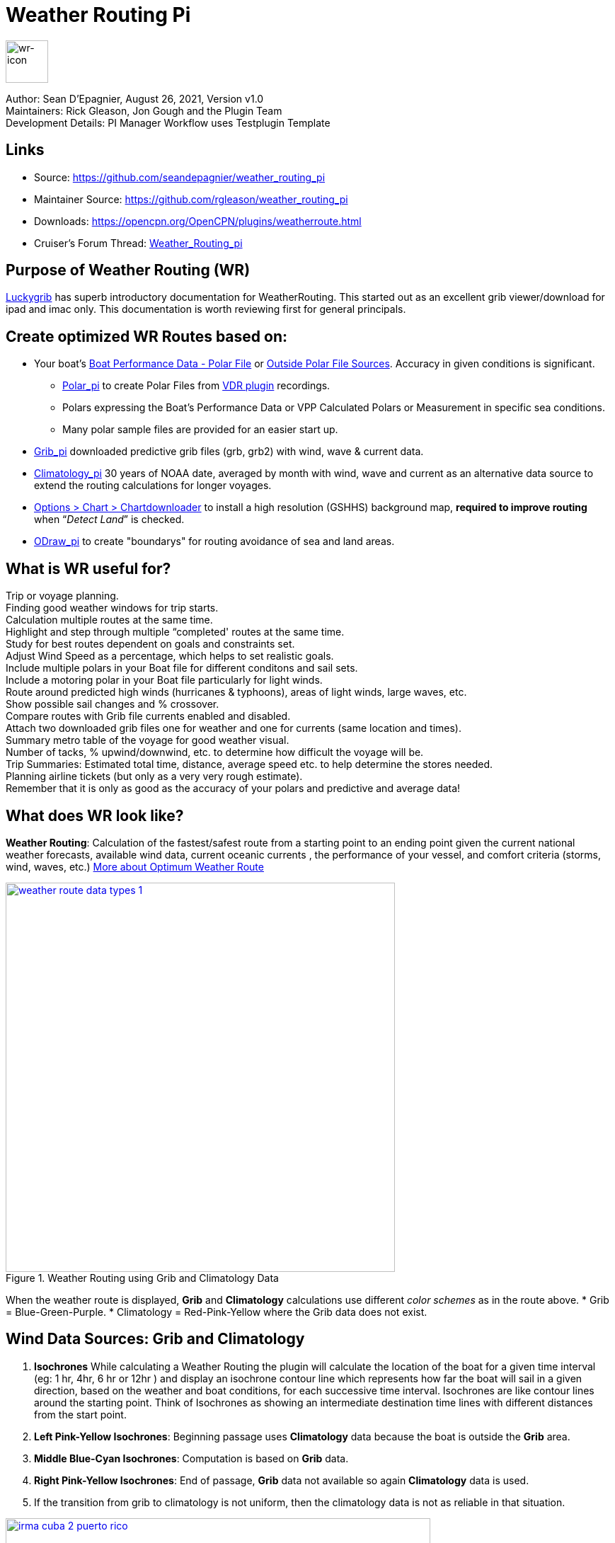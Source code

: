 = Weather Routing Pi


image::wr-icon2.svg[wr-icon, 60, 60, role=left]

Author: Sean D'Epagnier,  August 26, 2021,  Version v1.0 +
Maintainers: Rick Gleason, Jon Gough and the Plugin Team +
Development Details: PI Manager Workflow uses Testplugin Template

== Links

* Source: https://github.com/seandepagnier/weather_routing_pi +
* Maintainer Source: https://github.com/rgleason/weather_routing_pi +
* Downloads: https://opencpn.org/OpenCPN/plugins/weatherroute.html +
* Cruiser's Forum Thread: http://www.cruisersforum.com/forums/f134/weather-routing-100060.html[Weather_Routing_pi] +

== Purpose of Weather Routing (WR)

https://routing.luckgrib.com/intro/index.html[Luckygrib] has superb
introductory documentation for WeatherRouting. This started out as an
excellent grib viewer/download for ipad and imac only. This documentation
is worth reviewing first for general principals.

== Create optimized WR Routes based on:

* Your boat's xref:_boat_performance_data_polar_data[Boat Performance Data - Polar File] or xref:_boat_performance_data_outside_sources[Outside Polar File Sources]. Accuracy in given conditions is significant. 
** xref:polar::index.adoc[Polar_pi] to create Polar Files from xref:vdr::index.adoc[VDR plugin] recordings.
** Polars expressing the Boat's Performance Data or VPP Calculated Polars or Measurement in specific sea conditions.
** Many polar sample files are provided for an easier start up.
* xref:opencpn-plugins:grib_weather:grib_weather.adoc[Grib_pi] downloaded predictive grib files (grb, grb2) with wind, wave & current data.
* xref:climatology::index.adoc[Climatology_pi] 30 years of NOAA date, averaged by month with wind, wave and current as an alternative data source to extend the routing calculations for longer voyages.
* xref:opencpn-plugins:chart_downloader_tab:chart_downloader_tab.adoc[Options > Chart > Chartdownloader]
 to install a high resolution (GSHHS) background map, *required to improve routing* when “_Detect Land_” is checked.
* xref:odraw::index.adoc [ODraw_pi] to create "boundarys" for routing avoidance of sea and land areas.

== What is WR useful for?

Trip or voyage planning. +
Finding good weather windows for trip starts. +
Calculation multiple routes at the same time. +
Highlight and step through multiple “completed' routes at the same time. +
Study for best routes dependent on goals and constraints set. +
Adjust Wind Speed as a percentage, which helps to set realistic goals. +
Include multiple polars in your Boat file for different conditons and sail sets. +
Include a motoring polar in your Boat file particularly for light winds. +
Route around predicted high winds (hurricanes & typhoons), areas of light winds, large waves, etc. +
Show possible sail changes and % crossover. +
Compare routes with Grib file currents enabled and disabled. +
Attach two downloaded grib files one for weather and one for currents (same location and times). +
Summary  metro table of the voyage for good weather visual. +
Number of tacks, % upwind/downwind, etc. to determine how difficult the voyage will be. +
Trip Summaries: Estimated total time, distance, average speed etc. to help determine the stores needed. +
Planning airline tickets (but only as a very very rough estimate). +
Remember that it is only as good as the accuracy of your polars and predictive and average data! +

== What does WR look like?

*Weather Routing*: Calculation of the fastest/safest route from a starting point to an ending point given the current national weather forecasts, available wind data, current oceanic currents , the performance of your vessel, and comfort criteria (storms, wind, waves, etc.) http://www.altendorff.co.uk/archives/1151[More about Optimum Weather Route]

image::weather_route_data_types_1.jpg[title="Weather Routing using Grib and Climatology Data",width=550,link="_images/weather_route_data_types_1.jpg"]

When the weather route is displayed, *Grib* and *Climatology* calculations use different _color schemes_ as in the route above. 
* Grib = Blue-Green-Purple. 
* Climatology = Red-Pink-Yellow where the Grib data does not exist.

== Wind Data Sources: Grib and Climatology

. *Isochrones* While calculating a Weather Routing the plugin will calculate the location of the boat for a given time interval (eg: 1 hr, 4hr, 6 hr or 12hr ) and display an isochrone contour line
which represents how far the boat will sail in a given direction, based on the weather and boat conditions, 
for each successive time interval. Isochrones are like contour lines around the starting point. 
Think of Isochrones as showing an intermediate destination time lines with different distances from the start point.
. *Left Pink-Yellow Isochrones*: Beginning passage uses *Climatology* data because the boat is outside the *Grib* area.
. *Middle Blue-Cyan Isochrones*: Computation is based on *Grib* data.
. *Right Pink-Yellow Isochrones*: End of passage, *Grib* data not available so again *Climatology* data is used.
. If the transition from grib to climatology is not uniform, then the climatology data is not as reliable in that situation.

image::irma-cuba-2-puerto-rico.jpg[title="Hurricane Irma from Cuba to Puerto Rico",width=600,link="_images/irma-cuba-2-puerto-rico.jpg"] 

Example: Routing from Cuba to Puerto Rico through Hurricane Irma.(Don't ever try to do this!) Showing Grib_pi “Weather Data” (Right Click on Chart) and *Weather_routing View > Report & View > Plot*.

== Terminology and Route Icons

. *Route or Optimal Route:* Thick magenta line from the start “triangle” to the finish “X”.
. *Cursor Route*: Thin yellow line that follows the cursor around. This is the optimal route to the cursor.
. *Triangle*: Start point defined by the “Weather Routing Position” selected in the “Configuration”.
. *X*: End point defined by the “Weather Routing Position” selected in the “Configuration”.
. *Square*: Small squares along the route, are *sail/polar file* changes (Not shown).
. *Circle* on the route is the calculated *Boat location* for that time frame as set in Grib_pi. 
. *Configuration* and *Computation* of a routing is at the center of the plugin.
* *Options and Constraints*:xref:#_settings[Configuration Defaults]
* link:{attachmentsdir}/configuration.html[Configuration Terminology] Definitions available from within the Plugin, *Help > Information* Menu. 
* *Terminology Reference*: xref:opencpn-plugins:misc:terminology.adoc[Common Terms] used in this Manual.
. Review the next screenshot below for examples.

== Techniques and Tools

Weather Routing is a deep plugin which can use three other plugins concurrently, so stick to basics when starting out.

. *Grib Step Through Time Interval* Step through the Grib file changing time interval, frame by frame, hour by hour, to understand the Routing.
. *Data at Cursor*: Run your cursor along the route with the *Grib_pi* Menu and “Wind speed at Cursor” on. It is very useful for diagnostics along a problematic route.
. *Grib Weather Table*: When a grib shows on the screen, right click and pick _Weather Table_ (see screenshot below)
. *WeatherRouting additional information* After computation of a routing, highlight the Configuration, pick _View_ in the menu at the top then select *Settings, Statistics, Report, Plot or Cursor* for more information. (see screenshot below0 
. *WeatherRouting settings* Pick View > Settings.

*link:{attachmentsdir}/configuration.html[Configuration Terminology]*
Definitions available from within the Plugin, *Help > Information* Menu. Review this carefully while stepping through the plugin menus, looking particularly at *Edit Boat.xml* and *Edit Polar File (.csv, .txt, .pol)*
Understand the menu system here and how it works. Boat.xml simply contains a list of boat polar files to use in the routing. The polar files can be edited, saved and saved as.

== Summary

. Use the *Grib Plugin* and recently downloaded grib files for completing grib predictive routing (1-8 days).
. Use the *Climatology Plugin* to find and plan long term cruising routes, (most useful in prevailing winds areas).
. Use both Grib +++and+++ Climatology data, to allow the routing to be extended past the time/date range of the grib file, which uses Climatology data to extend the Routing based on NOAA “average” or “most likely” data.
. Use both Grib +++and+++ Climatology to use “tidal current data” if the grib does not contain it, or to use climatology to avoid areas ofcyclones.

== Goal

Your first goal should be to read this manual several times while trying to understand the menus and structure. Then to make a routing yourself. The “Configuration” and “Computation” of an optimal weather routing is at the heart of this plugin.

Weather_routing is remarkably flexible, but with that comes complexity. New users must not dive in changing settings without understanding what they are doing or how it affects the *Computation*.

. Generally the “*Reset*” settings are the most reliable settings available and after hitting “*Reset*” most of the settings can be left alone.
. However there are definitely some settings the user must set manually in order to get any results! 
. The goal here is to make your first routing compute properly and to *Complete*.

Please follow this tutorial carefully and you will succeed the first time. Once you get familiar with the interface and have had successes, learn all the features gradually, changing and adjusting one setting at a time. Use *Reset* to go back the working defaults when you run into trouble.

== Cleanup of Prior WR Installation

Before starting, backup your own personal user data from this plugin. In particular your Boat.xml file and your boat's unique polar files, and any WR routings you wish to keep. 

Generally we recommend that the plugin and configuration artifacts should be completely removed before installation of the new version, in order to allow the intended initialization files to be copied from the System folder to a User Writable folder. The plugin expects a clean environment before initializing and copying the appropriate files into the user directories. You must “Clean” your opencpn files of all weather_routing files and folders or the initialization that is required will not occur. For windows users, from:

. C:\Program Files (x86)\OpenCPN 4.8.0 —> Run Uninstall Weather_routing.exe as administrator.
. C:\ProgramData\opencpn —> Open opencpn.ini in Notepad++ and remove all lines for weather_routing and weatherrouting, including the order of plugins “weatherrouting” reference.
. C:\ProgramData\opencpn\plugins —> Remove the Weather_routing directory.

== Start Installation

=== 1.Setup Grib_pi Data

xref:opencpn-plugins:grib_weather:grib_weather.adoc[Grib_pi] is installed with OpenCPN. Learn how to use it and download a fresh Grib file with wind, current & waves.

* Initially the grib area should be larger than the area between start and finish by at least two time intervals,
* Should be for several more days than expected.
* Set the grib at the *starting time* and then move it _one or two time intervals forward_, later with more experience you may set the Grib data and time at what you want.

image::ccc-castine-grib.png[title="Grib Display Control",width=500,link="_images/ccc-castine-grib.png"]

=== 2. Setup Climatology_pi

xref:climatology::index.adoc[Climatology_pi] should be installed as directed.

* Enable Climatology_pi. Learn how to use it.
* When Climatology_pi is *Enabled* under _Options > Plugins_ , the “*Weather_routing Configuration*” - _Data Source_ - *Climatology Dropdown Menu* (_Disable, Cumulative Map, Cumulative Calms, Most Likely,Average_) will become accessible for selection. I use _Most Likely_ almost exclusively.
* The *Weather_Routing Plugin* will access _Climatology data_automatically once these settings are selected.

image::climatology-wind-current-cape-lookout.jpg[title="Wind Roses are too small",width=500,link="_images/climatology-wind-current-cape-lookout.jpg"]

Climatology NOAA 30 year average Wind and Current data in September near Cape Lookout

image::climatology-wind.jpg[title="Set Size to 100 and Spacing to 50",width=500,link="_images/climatology-wind.jpg"]

Climatology Configuration of Wind Roses (Size=100 and Spacing=50 is good. +

=== 3. Install GSHHS High Resolution Background

If you are working with Land Interferance *Detect Land* you must *install GSHHS*.  

Use xref:opencpn-plugins:chart_downloader_tab:chart_downloader_tab.adoc[Chart downloader] to download and install a GSHHS High Resolution Background for routing with *Detect Land* checked.

* Select the GSHHS Catalog and update the catalog. Then download the GSHHS to the default location. 
* We also suggest that under *Options > Charts Tab > Chart Files* that you add the path to the GSHHS files.
* Then in the *Chart Group Tab* make a new Chart Group named GSHHS and add the path to them. 
* Then you will be able to select the GSHHS Chart Group with no charts to save memory and speed up your computer.   

=== 4. Setup Weather_Routing_pi

xref:opencpn-plugins:misc:plugin-install.adoc[Install] and xref:opencpn-plugins:misc:plugin-install.adoc#_plugin_enabledisable[Enable] the weather_routing plugin from within OpenCPN using _Options > Plugins_

That's it. But before you can actually *use* Weather_Routing_pi, you first have to 
xref:opencpn-plugins:grib_weather:grib_weather.adoc[Enable the Grib_pi plugin] which is included with OpenCPN.

* Confirm xref:climatology::index.adoc[Climatology_pi plugin] has been installed and enabled (required by Sample files).
* Confirm that GSHHS High resolution files have been installed.
* Confirm that the Weather_Routing Plugin has been installed and enabled.

Note: Legacy PI Package installation files are still available from https://opencpn.org/OpenCPN/plugins/weatherroute.html[Download Page -Linux, Windows, Mac].  Make sure you choose the file that is compatible with your computer system. +

=== 5. Enable OpenGL
You must activate OpenGL in order to have the route display on top of the grib layer!
_Options > Dispay > Advanced > Check Use Accelerated Graphics_

=== 6. Check Files & Pathnames

This is the typical configuration for Windows (Linux uses comparable User accessible directories):

* Main Path for support files: _C:\ProgramData\opencpn\plugins\weather_routing_
* WeatherRoutingConfiguration.xml:  _C:\ProgramData\opencpn\plugins\weather_routing_
* Polar Files (.pol,.txt,.csv): _C:\ProgramData\opencpn\plugins\weather_routing\polars_
* Boat.Xml Files: _C:\ProgramData\opencpn\plugins\weather_routing\boat_

=== 7. Run some WR Routes

. Start Climatology_pi, although it will start automatically if called.
. Start Grib_pi (normally used, but not necessary with the default “Configurations” which use Climatology.
. Set the Grib Date has been already set in the default configurations.
. Then open Weather_routing_pi.
. Confirm the “Boat section” path is correct as shown above in the Pathname list.
. Confirm the “Polar” path is correct as shown above in the Pathname list.
. In the menu you should find 5 configurations for transatlantic routes   (Check ???).
. Pick a route and then select “Compute from the bottom of the menu.
. Check that the isobars and route is drawn.
. Try “Computing” the other routes, noticing how the settings have been changed, and what files are being used.
. Once you are pretty confident about this, go to the next step, which is to create your own configurations.

=== 8. Four Transatlantic Configurations

*That use Climatology Wind Data*

*Computation of 4 Routes* There are 4 Weather Routings in *Weather-Routing-Setup* that should *Complete* using the wind data from Climatology. +

=== 9. WR use requires realistic goals & sound judgment

You must _Configure_ weather_routing to match your _sound judgment_ and _realistic goals_. You are in control, use your own judgement when you review the results. Weather_Routing_pi is just a tool in your hands, you are in control.

=== 10. WeatherRoutingConfiguration.XML Menu

image::weatherroutingconfiguration-positions.jpg[title="WeatherRoutingConfiguration.xml Positions",width=500,link="_images/weatherroutingconfiguration-positions.jpg"]

If the plugin is installed and enabled,  with default settings unchanged (or “Reset All” is used), the plugin should create an optimized weather routing with just a few specific additional settings and “computation”.

* Complete xref:#_1_setup_grib_pi_data[Setup Grib_pi Data] and xref:#_2_setup_climatology_pi_data[Setup
Climatology_pi Data] as described above.

* Start by clicking on the Toolbar Weather_routing plugin Icon to open the Weather_routing_Configuration Menu.

* WR WeatherRoutingConfiguration.xml Menu

* Define two *Weather Route Positions* on the chart within the “grib
area”. Hover the mouse at a selected location, _Right Click_, and then pick “*Weather Route Position*” from the popup menu. Make a “*Boston*” and a “*Halifax*” Weather Route Position.

image::wr-new-position.jpg[title="WR New Postion",width=350,link="_images/wr-new-position.jpg"]

image::ccc-castine-grib.png[title="Grib Display Control",width=500,

* In the _WR WeatherRoutingConfiguration.xml_ menu select
**Configuration**__New__. _The Weather Routing Configuration_ Menu will appear with “Start”=Boston and “End”=Halifax.

image::wr-new-configuration.jpg[title="WR New Configuration",width=500,link="_images/wr-new-configuration.jpg"]

=== 11. WR Configuration Menu

* Scan the setting to check that they are as shown in the image.

* Check *Start* and *End* selections. If not correct, select these WP Positions from the respective dropdowns.

image::wr-wr-configuration.jpg[title="WR Configuration Menu",width=500,link="_images/wr-wr-configuration.jpg"]

* *Set Start Date & Time*. If you have set start date & time in Grib_pi
as described above.
* From the _Weather Routing Configuration Menu_ click *Grib Time* to set the Start Date/Time used by the “Configuration” for the routing. The *Grib Time* used will be the current frame used and visible in Grib_pi. There are other ways to do this, but use this way to start.

=== 12. WR Configuration > Boat.xml Menu - Edit

Weather_routing_pi uses _[Boat].xml_ files to store multiple
_[Polar].pol, *.csv or *.txt_ filenames which are used with the Current ”_Configuration_”. Also the _[Boat].xml_ file can be _“Save as Boat”_ to another boat filename such as _Boat-Test.xml_ or
_[Your-Boat-Medium-Wind-Heavy-Sea-Clean-Bottom].xml_.

image::wr-config-boat-xml.jpg[title="WR Configuration Boat.xml",width=500,link="_images/wr-config-boat-xml.jpg"]

Many new users have have trouble “Completing” Weather Route
Configurations due to _Polar:Fail_ messages, which is often because the single polar they have used only has TWS from 6-20 knots and does not span the entire true wind speed range of the particular grib file being used.

To help new users when starting out, we will create a *Boat-test.xml*
file that references three “polar-xx-xxx-x-xx.pol” files which cover a full TWS (True Wind Speed) range of 0-60 knots. The Weather_routing Configuration will utilize the best polar information from the multiple polar files in *Boat-test.xml* after computing the “Sail/Polar Crossover” calculations between the different polar files being used.

link:{attachmentsdir}/boat-test-xml.zip[Three Boat.xml zipped files] 

unzip to
_C:\ProgramData\opencpn\plugins\weather_routing\boat_ which are
preconfigured files that should work with the Polar and WeatherRoutingConfiguration.XML file downloads. These files are the same
as xref:#_4_weather_routing_setup[Weather_Routing_Setup]* above.

* Boat.XML
* Boat-test.XML
* Boat-Test-Power.XML

Later on, after some successful weather routings, users are encouraged to create separate boat performance _[polar].pol_ files for:

* Sets of Sails Used (Sail Changes, First & Second Reefs)
* Sea conditions (Waves - Rough, Chop, Height, Period)
* Boat load (Race Light, Cruising, Heavy)
* Boat bottom condition (Smooth, Grass, Barnacles, Loaded)

*Example of useful Polars*

. LW-light wind (0-5 knots) Sail set #1
. MW-medium wind (5-18 knots) Sail set #2
. HW-heavy wind (18-24 knots) Sail set #3
. SW-storm wind (24-32 knots) Sail set #4
. GW-gail wind (32-60 knots) Hove to, Drogue.
. LW-lightwind-Power (0-3 knots) Polluting Internal Combustion Engine

Using the sails normally used for each type of wind, such that the full
range of True Wind Speed (TWS) is represented (0-60 knots).

NOTE: These files can be inspected and edited with a text editor such as
Notepad++ or they can more easily be edited using the _Polar section_
*Edit* Menu and the two Tabs *Grid* and *Dimensions*. Learn how they are
formatted (particularly *.pol) as this will assist you in creating
useful polars for your boat. +
 
*Polar Files for Learning (User Friendly)*

link:{attachmentsdir}/polars-pol.zip[Polars-Pol.zip]

Please Download, unzip and copy the six *.pol files listed below into your data\polars directory. For Windows use:
_C:\ProgramData\opencpn\plugins\weather_routing\data\polars_ These files are the same as
xref:#_4_weather_routing_setup[Weather_Routing_Setup] above.

*Three Stepped Range TWS Files used together* 

Use either Sail or Power for TWS-0-6

. TWS-0-6-Power.pol (power for light winds)
. TWS-0-6.pol (sail set light winds - 170% Jib)
. TWS-0-20.pol (sail set medium winds -120% Jib)
. TWS-20-60.pol (sail set heavy winds - Trysail + Storm Jib)

image::tws-0-6-power.jpg[title="tws-0-6-power.pol",width=200,link="_images/tws-0-6-power.pol"]

image::tws-6-20.jpg[title="tws-6-20.pol",width=500,link="_images/tws-6-20.pol"]

image::tws-20-60.jpg[title="tws-20-60.pol",width=500,link="_images/tws-20-60..pol"]

*Single File with Full Range TWS 0-60 knots*

. Test-TWS-0-20+60.pol

image::test-tws-0-20_60.jpg[title="test-tws-0-20_60.pol",width=500,link="_images/test-tws-0-20_60.jpg"]

[Boat].xml files are normally located here for Windows:
_C:\ProgramData\opencpn\plugins\weather_routing_

In *Boat.xml Menu* _Edit_ please *Add* these files

. TWS-0-6-Power.pol (use power in light winds)
. TWS-0-20.pol
. TWS-20-60.pol

Use of these three files will cover a wide wind range from 0-60 knots (with 0-6 under power). If you just want to use one file for TWS 0-60 knots use Test-TWS-0-20+60.pol.

Once the three files have been added, next pick *Save as Boat* then type
*Boat-Test* and “Save” to create and save “Boat-Test.xml”

Now when *Computing* “new” *Configurations* first check the
configuration by selecting *Boat-Test.xml* at the Boat section “….” just
ahead of “Edit” in the “Configuration” Menu. Once that completes
properly, then create a “Boat.xml” file for your boat with reference to your normal boat polars and use that.

==== Plot Tab

Shows the highlighted polar file graphically as a familiar polar
diagram. Note that the dropdown menus at the bottom provide different useful ways of viewing the boat performance data.

image::wr-config-boat-polar-test-xml-polar-tab.jpg[title="WR Configure Boat Polar Test.xml Polar Tab",width=500,link="_images/wr-config-boat-polar-test-xml-polar-tab.jpg"]

==== Cross over Chart Tab

Shows the Sail/Polar Cross over calculations.

image::wr-config-boat-polar-text-xml-cross-over-chart-tab.jpg[title="WR Configuration Boat Polar Text.xml Cross Over Chart Tab",width=500,link="_images/wr-config-boat-polar-text-xml-cross-over-chart-tab.jpg"] 

==== Stats Tab

Shows target speeds.

image::wr-config-boat-polar-test-xml-stats-tab.jpg[title="WR Configuration Boat Polar Test.xml Stats Tab",width=500,link="_images/wr-config-boat-polar-test-xml-stats-tab.jpg"]

*Complete Setting up “Boat” Performance & Polars*
* Weather_routing_pi will use this data to calculate the most favorable route.
* Later you can find a Boat Polar file that is closer to your boat.
* Click *Save Boat* to close the menu and save the
*[Boat]/Polar-Test.xml* file.
* Then “*Close*” *Weather Routing Configuration* Menu.

=== 13. Compute "Configuration" in WeatherRoutingConfiguration.xml Menu

* In the _WR WeatherRoutingConfiguration.xml_ menu, highlight the
_Configuration_ you've created and select *Compute*.
* Now new isochrones will be created and a weather routing from Boston to Halifax will be “*completed*”.

image::wr-compute.jpg[title="WR Compute",width=550,link="_images/wr-compute.jpg"]

=== 14. Messages in Configuration Window

In the Configuration Menu after “Compute”, a message will show to the right of the Configuration.

“Complete” affirms that the computations completed. “Fail” indicates they did not and that some setup parameter may be out of range. The failure messages have been made to be more descriptive to help.

If your polar doesn't include boat speeds:

. Above a windspeed that the grib tries to use, it will fail to route.
. Below a windspeed that the grib tries to use, it will fail to route.

There are many reasons a *Computation* cannot complete, or fail. The computation is dependent on:

. Wind Data (grib_pi or climatology_pi) - Start & End data/time of the file, interval downloaded.
. Boat Polar File - Correct format, with a wind range that matches the grib data.
. Time Interval Issues - Sometimes a 1/2hr or 1hr interval will yield a better route than 3hr or 3hr. Sometimes that is the difference between “Completion” and “Fail”.
. Max Diverted Route - Normal setting is 100 degrees, which speeds up calculations, but with longer time intervals, you may have to set this on something like 140-160 degrees to complete the routing, particularly when the Finish is near land with Islands and Peninsulas around.
. Configuration settings which must be made to be compatible with the data to Complete:
.. Interval Issues - Too long a calculation interval for the distance between start and end.
.. Land Detail - Detect land is checked and the High Resolution GSHHS
Shoreline is not installed.
.. Land Interface Issues - Routing near land is complex, if there is a failure at the interface with land zoom in and look at the Isobars. Sometimes they are not calculated for all locations due to the complexity of the land (limited by too many iterations). In that case try making a new Weather Routing Position nearby where there are isobars shown.
.. Max Diverted Course - When “Polar:Fail” or “Polar:No Data” occurs
near the “finish” using large Time Intervals (4hr - 24hr). Zoom in and look at the route, isochrones, finish, and land. If the route is almost completed to “Finish” (with land, islands and peninsulas around) try changing Max Diverted Course from 100 degrees to 150 degrees and run it again. It will probably complete.

Different Time Intervals - Everything Else is the same.

Beginners should first try a simple route, with starting point and end point, 5 degree steps, and possibly a 3 hour time interval until they see it is working. The time interval depends on the speed of the boat and distance traveled, grib file downloaded.

. If the Configuration was completing *Computation* earlier and you changed a setting, check that first.
. If a Configuration fails, another thing to try is *Reset All*, and go through the setup sequence above, again.
. If “Polar:Failed” try increasing or reducing the _Weather Routing_ __Configuration__**Wind** *Strength %* (50%, 150%) because the Polar
File may not have the required winds specified. The grib file may have periods of very high winds or very low winds which are not covered by the polar diagram wind range.
. Then try using different data, either change the grib start date, moving it forward, or try using only Climatology Data, or change the Polar File to something else, or add multiple polar files, just to get the Configuration working.

=== 15. Configuration - Edit

Provides setup flexibility for various factors:

. Start location, date and time. End location.
. Step duration for isochrones in hours and minutes (12 hours for long
routes, 1 hour for shorter)
. For Time Step I generally start larger and once things are working, go smaller, the distance governs what the tme step is.
. Divide the time expected to sail the course into 10 and use that
number for the Time Step. Then adjust as needed.
. Degree Steps (5 degree steps is faster than 1 degree steps). Generally
leave Courses (relative to true wind) alone, From 0 to 180 by 5 degrees is fine.
. Boat Performance based on editing boat specifications or based on a polar data file.
. Set constraints on various factors such as max wind, swell, waves,
latitude, max diverted course etc…
. Start Grib_pi and/or Climatology_pi
. Set Grib_pi to the date and time you want to use.
. Then go to the Weather_routing Config menu and pick “Grib Time”
. Set options like detect land, currents, inverted regiions, anchoring.
. Routes can be Edited (created, selected, renamed, reset and exported.)

image::wd-boat-edit.jpg[title="WD Boat Edit",width=500,link="_images/wd-boat-edit.jpg"]

Configuration and Edit
Boat.xml,title="WR Configuration and Edit Boat.xml",width=600]]

=== 16. View

* *Settings* To eliminate the black lines of all Alternate Routes, in Settings you
can set the alternate route thickness to zero.
* *Statistics*
* *Report*
* *Plot*
* *Cursor Position*

=== 17. Use with Climatology

=== 18. Use with Grib_pi

Boat position (round circle) is when stepping through the grib file (assuming you use a grib file and not climatology of course).

image::wxrte-grib-time-control.jpg[title="WR Grib Time Control",width=500,link="_images/wxrte-grib-time-control.jpg"]

Moreover, if multiple routes are computed and shown (selected), when stepping through the grib the boat position is shown simultaneously on each route.

When you step through the grib you will see the boat position at that current grib time (not “the multipier of the two time intervals”). This can be right on an isochrone or between two isochrones (if grib interval is smaller than wxrte time interval).

=== 19. Two Grib Files (Wind + Current)

Weather Routing will use two grib files that are loaded by Grib_pi. This
is useful when you have downloaded a GFS Wind and Pressure Grib, and an
RTOFS Current Grib of similar time period and resolution. First
xref:opencpn-plugins:grib_weather:grib_weather.adoc#_load_two_grib_files_concurrently_wind_current[Load
two Grib Files Concurrently (Wind + Current)] in Grib_pi. Then in WR
Configuration check the Currents box.

image::wx-route-2grib-grib_current.jpg[title="WR Two Grib Weather + Current",width=500,link="_images/wx-route-2grib-grib_current.jpg"]

In this Baltic Sea example there is an underlying current file with black arrows and the area of the grib is shown in light read. The wind +
pressure grib is shown with brown arrows with feathers.

=== 20. Use with Route Manager

The *Route Manager* can be used for listing the weather route. _Right click_ a weather route and pick “_Properties_”. Also a Weather Routing can be Exported to a gpx file or saved to a Route in Route Manager.

=== 21. Ocpn_Draw_pi (Boundary with guid)

Create Boundaries recognized by Weather_Routing_pi. Useful for guiding routing.

image:::wr-ockam-polar-grib-4day-with-boundary.jpg[title="WR Ockam Polar Grib 4 day with boundary",width=600,link="_images/wr-ockam-polar-grib-4day-with-boundary.jpg"]

Red hatched Boundary along the Nova Scotia coast was created in
Ocpn_Draw and used in weather_routing, to prevent routing in that area.

image::wx-rte-boundary-guard-zone-grib-clim.jpg[title="WR Boundary Guard Zone Grib",width=600,link="_images/wx-rte-boundary-guard-zone-grib-clim.jpg"]

Red hatched Boundary created with Ocpn_Draw and used in Weather Routing
Configuration > Options > Basic Tab > Check “Detect Boundary”

== Boat Performance Data - Polar Data

The plugin requires Boat performance data (polar data). The more accurate it is for the condition of the boat and seastate, the more accurate the routings will be. There are many Polar Data files included but Polar Data can be developed from:

* Boat Instrument data created while sailing in current-free conditions. See
** xref:polar::index.adoc[Polar_pi] using OpenCPN Nmea0183 data directly or recorded VDR_pi file.
** xref:vdr::index.adoc[VDR_pi] recording of nmea0183 data stream, converted to a Polar file by Polar_pi.
** Voyage Recordings to create polars: Use Opencpn VDR_pi RPI3 or Yacht Devices Voyage Recorder
** https://www.plaisance-pratique.com/polauto-mesurer-la-polaire-reeller[Polauto (Windows)]
* https://l-36.com/vpp.php[VPP Velocity Prediction Programs] using the boat's physical measurements.
* Polar Data files are available in the Weather_routing Plugin. You select a starter polar file for your boat from within the plugin.

* Yacht Devices using Excel: https://www.yachtd.com/downloads/polar_diagram.pdf[Case: How to plot a polar diagram for a yacht using data collected by Voyage Recorder]

Note: Boat performance data should be in a format compatible with weather_routing_pi. The plugin will convert the file to a format that can be used (fixing certain minor variations and irregularities) or declare it unusable. The companion plugin Polar_pi also produces compatible polar files.

Note: Gribs are dated predictive data, and will be subject to change over time due to the dynamic nature of weather. Generally data past 2-3 days is unreliable, and the longest grib available is 16 days (with larger time intervals between data points). For longer voyages, climatology_p provides a very useful 30 year average grib dataset. 

== Boat Performance Data - Outside Sources

Weather_Routing_pi has a full set of polar files, but there are other sources:

* https://www.seapilot.com/features/download-polar-files/[Seapilot PolarFiles]
* https://www.cruisersforum.com/forums/f121/polar-files-collection-219560.html[PolarFile Collection (cloud)]
* http://download.meltemus.com/polars/[qtvlm polars]
* https://jieter.github.io/orc-data/site/[ORC Polars]
* https://l-36.com/polar_polars.php[L_36 Polar_Polars]
* https://distantshores.ca/boatblog_files/sailing-polar-performance.php[Distant Shores on Polar Performance] Good advice, adjust VPP Polars for Cruising
* xref:#_boat_performance_data_polar_data[Boat Performance Data]. Record in consistent conditions for various conditions, see why.
** http://www.ockam.com/2013/06/03/what-are-polars/[Ockham:What are Polars?]
** http://www.ockam.com/2008/02/19/make-polar/[Ockham: Make your own?]
** https://www.yachtingworld.com/features/5-tips-developing-polar-diagrams-optimise-speed-71464[Yachting World: Polars 5 tips]

== FAQ

Frequently Asked Questions is intended to answer questions that might arise.

=== Why does "Computation" fail?

*Message "Polar:Fail"?* It is very frustrating.

. See: https://www.cruisersforum.com/forums/f134/weather-routing-100060-71.html#post2461392[CF Thread Polar Fail]

=== What can I do about "Polar:Fail"?

. Add other polars to the boat file to cover those wind speeds.
. Increase or Decrease the Interval, try 1 hr to 8hr. This does make a difference, and sometimes an alternate optimal route will appear.
. Reduce Wind to 50% or 25%.
. Increase Wind to 110% or 125%.
. Use Boat.XML or Boat-Test.xml with TWS 0-60 knots.(original file, unchanged)
. Use a different set of Polars.
. Find the high or low wind area and times, then change the route
accordingly.
. Try a different grib file from another time with in the same area.
. Zoom into where it fails and look. Near land can cause problems.
. Try making a slightly new Destination point if it fails just short.

=== WR does not complete?

. Undo the most recent changes you have made if you had it was working
recently.
. When this happens go back to basics, Reset to default settings. See the http://www.cruisersforum.com/forums/f134/weather-routing-100060-2.html#post2461969[CF Post] 

about this and refer to the default list in this manual above. Or
download the xref:#_4_weather_routing_setup[Weather_Routing_Setup] above, install it again and start over.

=== Routings not completing

*with climatology only, seem to be missing voyage data, such as duration, time of start and finish*
*If we are using a specific date and time for the start, why is this happening?*

It is most likely that the routing did not reach the destination.
-Understand that the routing ends if destination is inside two
isochrones, which is likely what you have, but remember between these two isochrones the boat can only move in straight lines and if there's land in the way, the destination could be unreachable. Islands and Harbors are very prone to this kind of issue.

Try a new destination (or start) well outside of the harbor. This issue occurs at both the start and the finish when the routing is tends to be near land with islands, harbors and complex shorelines, or try shortening the interval.

=== No red circle.

*Why doesn't synchronize position on route, display with grib display?*
Try uninstalling the weather_routing plugin and removing all files and configuration from the system as outlined in the manual then re-install and make a new configuration. Now you should see a red circle moving along the route as you step thru the Grib file.

=== faint yellow line and the magenta line?

*Edit Boat > Plot Tab What is the difference*
These are the optimum upwind and downwind lines for best velocity made good. The colors show up best with the left dropdown set on “Speed” rather than “Plot”

image::editboat-plottab.jpg[title="Edit Boat.xml Plot Tab",width=550,link="_images/editboat-plottab.jpg"]

=== View > Route Position > Boat Speed

. Boat Speed is shown as SOG and SOW when they are different. If they are the same, only one value is shown.

=== Time Intervals

When you step through the grib you will see the boat position at that current grib time. This can be right on an isochrone or between two isochrones (if grib interval is smaller than wxrte time interval).

Grib data Time Interval: Available in 3,6 and 12 hour intervals.
Weather_Routing Time Interval: Often set to a smaller interval, say 3 or 1 hour intervals. But sometimes to complete to the destination the interval has to be set considerably smaller, say 10 minutes.
Weather_routing will then interpolate the Grib file interval down to 10 minutes. When you try to step through the grib file to understand the conditions on the routing, you will jump across the interpolated isochrones. This is determined by the weatherrouting time interval.

For example: From the WeatherRoutingConfiguration results the arrival time is 21:33, for a departure at 12:00. This means a duration of 9 hours, or three grib intervals of 3 hours. Consistent with the 3 steps in grib controller (3 hour time intervals). If you have weather_routing time interval set to 10 minutes, the boat will skip over 18 isochrones for each step of the grib controller.

=== Eliminate black alternate routes?

View > Settings “Alternates for all isochrones” is unchecked and there are still black alternate routes showing. How do I eliminate them? Set alternate route thickness to “0” on the View > Settings menu.

=== Edit or move an existing WR Position?

Create a new position with the same name to replace it. There is then a prompt to overwrite the old location. This works from the context menu on the chart also.

== Supplemental Hardware and Software
* Voyage Recordings to create polars: Use Opencpn VDR_pi RPI3 or Yacht Devices Voyage Recorder
* Yacht Devices using Excel: https://www.yachtd.com/downloads/polar_diagram.pdf[Case: How to plot a polar diagram for a yacht using data collected by Voyage Recorder]

== Warning

*Data* Weather_routing is only as good as the data provided by the Grib plugin and the Climatology plugin.

. *Grib plugin*: Depends on recent download grib files from Noaa and other sources. Downloaded Grib predicitions can change significantly over several days. The longer the grib prediction is, the less reliable the grib can be.
. *Climatology plugin*: Can be used for analyzing long crusing routes through various seasons and constraints, but does not take into account the current weather conditions which often vary significantly from the 30 year average, especially outside of prevailing wind areas.
. *These planning tools* may be helpful, but should be taken with a healthy “grain of salt” as any good sailor (who looks out to the horizon) should know.

*Weather Routes* The weather routes created may not consider or “see” normal navigation considerations and issues, therefore every route should be checked very carefully for navigation markers, shallow depths, bad currents, rocks, land and other obstacles and hazards.

== Developer Notes

*Configuration of Installation files*

Stelian wrote:  In fact, the paths in WeatherRoutingConfig.xml and the boat XML files need to be there, because they tell the plugin where to find the corresponding boat/polar files. And since there might be several boat or polar names with the same name (but located in different folders), the paths need to tell which one is to be used.

However, there is one exception to this: at the packaging time, we don't know where the files will be installed - we know we want to put these in the user directory (ProgramData), but this path is dynamic, it depends on the user name (in case of multiuser systems). For example, on Linux, it might be /home/stelian/.opencpn/plugins/… or /home/rick!

So what we've done is to change the code to allow the config file to use name without the path. The plugin, when it tries to open the file and if there is no path before, will automatically append the user directory path.
This is why the xml files containing the default configuration need to have only the filenames and not the paths inside.

Moreover, the files can contain the path to the contours. This path, once again, is dependent on the user. So we've just removed the CrossOverContours from the boat xml files, and made sure that the plugin will regenerate the contours upon start.

For the date problems, well, we simply noticed in the XML file that the dates were in mm/dd/yy format, so I've just modified them to yyyy-mm-dd, (if you had saved the files using the current version of the plugin this should have been done automatically).

There was an hour issue too, the file had 09:00 (local time I suppose), I put 00:00:00 instead, I don't think it matters much anyway for such long routes.

I also renamed a boat.XML file to .xml (notice case), it's more standard that way (I know that windows doesn't care much, but on the other systems the conventions are quite strong).

*Notes*  New dialog to display which sail plan is at the cursor in View→Cursor Position. Alternately it might be interesting to have a display option to color the route map the same as the cross-over chart. There is a box on the route to show each sail change.

== Author

Weather_routing_pi is written by Sean D`Epagnier programmer excellente.
http://seandepagnier.users.sourceforge.net/[Sean's Website]
